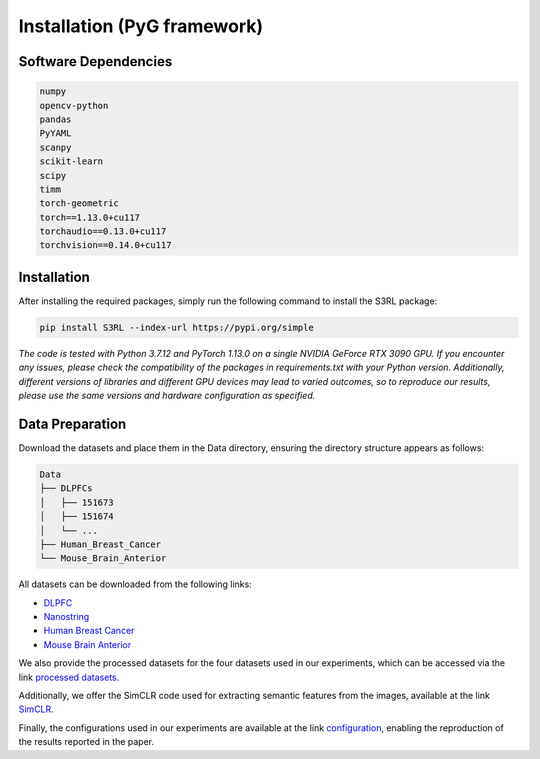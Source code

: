 .. S3RL documentation master file, created by
   sphinx-quickstart on Wed Apr 16 19:43:51 2025.
   You can adapt this file completely to your liking, but it should at least
   contain the root `toctree` directive.

Installation (PyG framework)
============

Software Dependencies
---------------------
.. code-block:: python

   numpy
   opencv-python
   pandas
   PyYAML
   scanpy
   scikit-learn
   scipy
   timm
   torch-geometric
   torch==1.13.0+cu117
   torchaudio==0.13.0+cu117
   torchvision==0.14.0+cu117

Installation
---------------------

After installing the required packages, simply run the following command to install the S3RL package:

.. code-block:: bash

   pip install S3RL --index-url https://pypi.org/simple


*The code is tested with Python 3.7.12 and PyTorch 1.13.0 on a single NVIDIA GeForce RTX 3090 GPU.
If you encounter any issues, please check the compatibility of the packages in requirements.txt with your Python version.
Additionally, different versions of libraries and different GPU devices may lead to varied outcomes,
so to reproduce our results, please use the same versions and hardware configuration as specified.*


Data Preparation
---------------------

Download the datasets and place them in the Data directory, ensuring the directory structure appears as follows:

.. code-block:: text

   Data
   ├── DLPFCs
   │   ├── 151673
   │   ├── 151674
   │   └── ...
   ├── Human_Breast_Cancer
   └── Mouse_Brain_Anterior

All datasets can be downloaded from the following links:

- `DLPFC <https://github.com/LieberInstitute/spatialLIBD?tab=readme-ov-file#raw-data>`__
- `Nanostring <https://purdue0-my.sharepoint.com/personal/tang385_purdue_edu/_layouts/15/onedrive.aspx?id=%2Fpersonal%2Ftang385%5Fpurdue%5Fedu%2FDocuments%2FSigra%5Fdataset&ga=1>`__
- `Human Breast Cancer <https://www.10xgenomics.com/resources/datasets/human-breast-cancer-block-a-section-1-1-standard-1-1-0>`__
- `Mouse Brain Anterior <https://drive.google.com/drive/folders/1jDmx8IjiGhOD__spuuhFB1fWVDJtv5CU>`__

We also provide the processed datasets for the four datasets used in our experiments, which can be accessed via the link `processed datasets <https://github.com/AI4Bread/S3RL/tree/main/Data>`_.

Additionally, we offer the SimCLR code used for extracting semantic features from the images, available at the link `SimCLR <https://github.com/AI4Bread/S3RL/tree/main/Img_encoder>`_.

Finally, the configurations used in our experiments are available at the link `configuration <https://github.com/AI4Bread/S3RL/tree/main/Best_cfg>`_, enabling the reproduction of the results reported in the paper.
